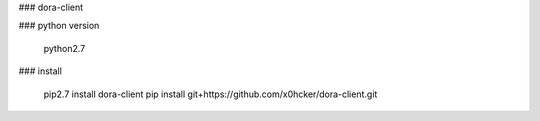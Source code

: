### dora-client


### python version

    python2.7



### install

    pip2.7 install dora-client
    pip install git+https://github.com/x0hcker/dora-client.git

